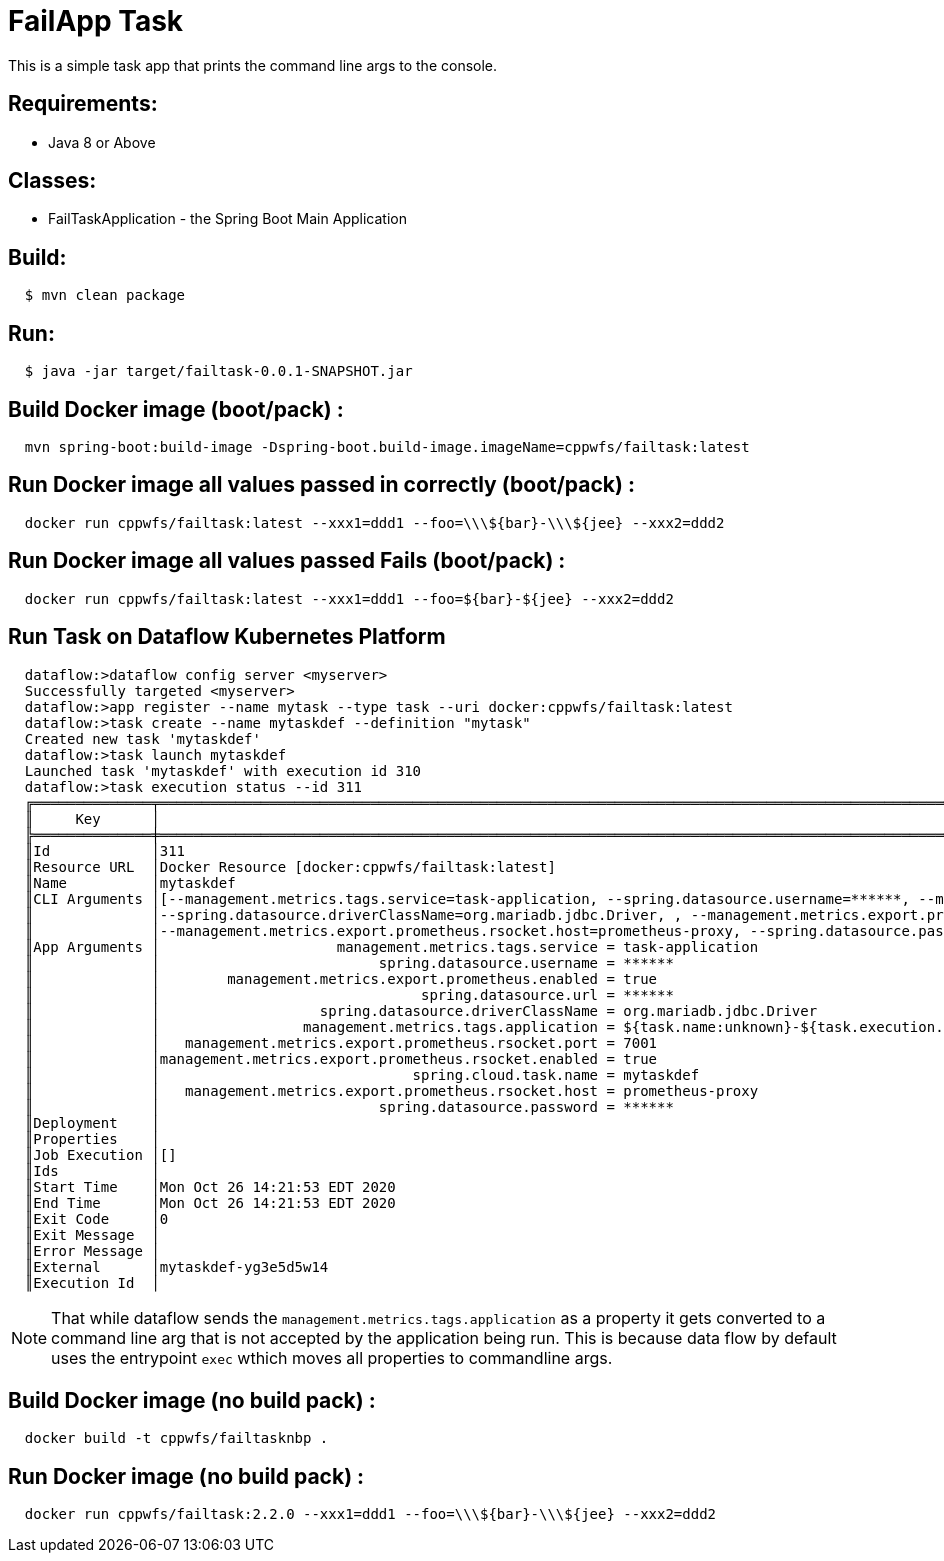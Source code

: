 = FailApp Task

This is a simple task app that prints the command line args to the console.

== Requirements:

* Java 8 or Above

== Classes:

* FailTaskApplication - the Spring Boot Main Application

== Build:

[source,shell,indent=2]
----
$ mvn clean package
----

== Run:

[source,shell,indent=2]
----
$ java -jar target/failtask-0.0.1-SNAPSHOT.jar
----

== Build Docker image (boot/pack) :

[source,shell,indent=2]
----
mvn spring-boot:build-image -Dspring-boot.build-image.imageName=cppwfs/failtask:latest
----

== Run  Docker image all values passed in correctly (boot/pack) :

[source,shell,indent=2]
----
docker run cppwfs/failtask:latest --xxx1=ddd1 --foo=\\\${bar}-\\\${jee} --xxx2=ddd2
----

== Run  Docker image all values passed *Fails* (boot/pack) :

[source,shell,indent=2]
----
docker run cppwfs/failtask:latest --xxx1=ddd1 --foo=${bar}-${jee} --xxx2=ddd2
----

== Run Task on Dataflow Kubernetes Platform

[source,shell,indent=2]
----
dataflow:>dataflow config server <myserver>
Successfully targeted <myserver>
dataflow:>app register --name mytask --type task --uri docker:cppwfs/failtask:latest
dataflow:>task create --name mytaskdef --definition "mytask"
Created new task 'mytaskdef'
dataflow:>task launch mytaskdef
Launched task 'mytaskdef' with execution id 310
dataflow:>task execution status --id 311
╔══════════════╤══════════════════════════════════════════════════════════════════════════════════════════════════════════════════════════════════════════════════════════════════════════════════════════════════════════════════════════════════════════╗
║     Key      │                                                                                                                  Value                                                                                                                   ║
╠══════════════╪══════════════════════════════════════════════════════════════════════════════════════════════════════════════════════════════════════════════════════════════════════════════════════════════════════════════════════════════════════════╣
║Id            │311                                                                                                                                                                                                                                       ║
║Resource URL  │Docker Resource [docker:cppwfs/failtask:latest]                                                                                                                                                                                           ║
║Name          │mytaskdef                                                                                                                                                                                                                                 ║
║CLI Arguments │[--management.metrics.tags.service=task-application, --spring.datasource.username=******, --management.metrics.export.prometheus.enabled=true, --spring.datasource.url=******,                                                            ║
║              │--spring.datasource.driverClassName=org.mariadb.jdbc.Driver, , --management.metrics.export.prometheus.rsocket.port=7001, --management.metrics.export.prometheus.rsocket.enabled=true, --spring.cloud.task.name=mytaskdef,                 ║
║              │--management.metrics.export.prometheus.rsocket.host=prometheus-proxy, --spring.datasource.password=******, --spring.cloud.task.executionid=311]                                                                                           ║
║App Arguments │                     management.metrics.tags.service = task-application                                                                                                                                                                   ║
║              │                          spring.datasource.username = ******                                                                                                                                                                             ║
║              │        management.metrics.export.prometheus.enabled = true                                                                                                                                                                               ║
║              │                               spring.datasource.url = ******                                                                                                                                                                             ║
║              │                   spring.datasource.driverClassName = org.mariadb.jdbc.Driver                                                                                                                                                            ║
║              │                 management.metrics.tags.application = ${task.name:unknown}-${task.execution.id:unknown}                                                                                                                                  ║
║              │   management.metrics.export.prometheus.rsocket.port = 7001                                                                                                                                                                               ║
║              │management.metrics.export.prometheus.rsocket.enabled = true                                                                                                                                                                               ║
║              │                              spring.cloud.task.name = mytaskdef                                                                                                                                                                          ║
║              │   management.metrics.export.prometheus.rsocket.host = prometheus-proxy                                                                                                                                                                   ║
║              │                          spring.datasource.password = ******                                                                                                                                                                             ║
║Deployment    │                                                                                                                                                                                                                                          ║
║Properties    │                                                                                                                                                                                                                                          ║
║Job Execution │[]                                                                                                                                                                                                                                        ║
║Ids           │                                                                                                                                                                                                                                          ║
║Start Time    │Mon Oct 26 14:21:53 EDT 2020                                                                                                                                                                                                              ║
║End Time      │Mon Oct 26 14:21:53 EDT 2020                                                                                                                                                                                                              ║
║Exit Code     │0                                                                                                                                                                                                                                         ║
║Exit Message  │                                                                                                                                                                                                                                          ║
║Error Message │                                                                                                                                                                                                                                          ║
║External      │mytaskdef-yg3e5d5w14                                                                                                                                                                                                                      ║
║Execution Id  │
----
NOTE: That while dataflow sends the `management.metrics.tags.application` as a property it gets converted to a command line arg that is not accepted by the application being run.   This is because data flow by default uses the entrypoint `exec` wthich moves all properties to commandline args.















== Build Docker image (no build pack) :

[source,shell,indent=2]
----
docker build -t cppwfs/failtasknbp .
----

== Run  Docker image (no build pack) :

[source,shell,indent=2]
----
docker run cppwfs/failtask:2.2.0 --xxx1=ddd1 --foo=\\\${bar}-\\\${jee} --xxx2=ddd2
----